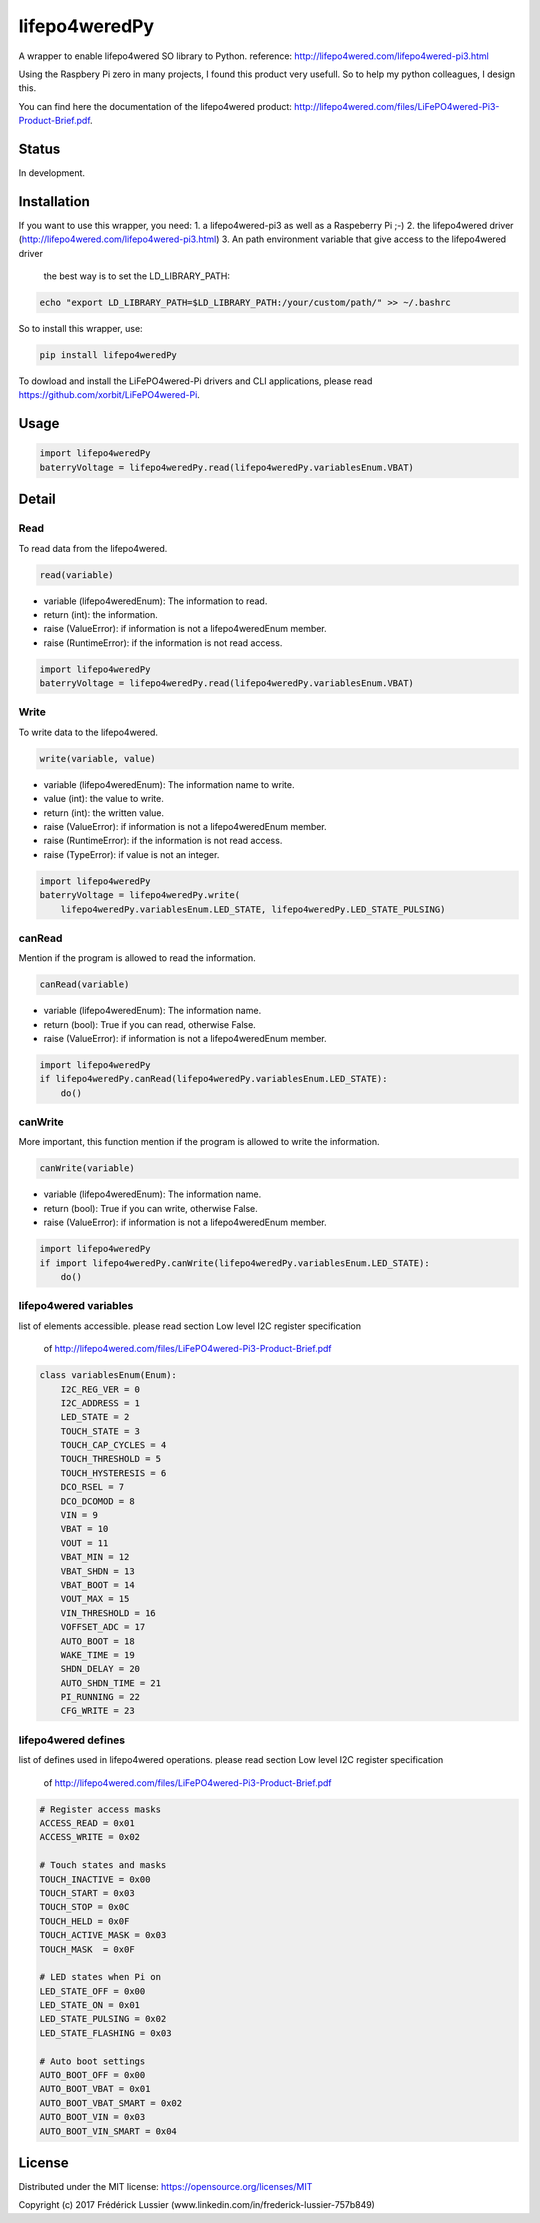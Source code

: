 lifepo4weredPy
=====================

.. image:: https://travis-ci.org/fredericklussier/Lifepo4weredPyWrapper.svg?branch=master
    :target: https://travis-ci.org/fredericklussier/Lifepo4weredPyWrapper

.. image:: https://coveralls.io/repos/github/fredericklussier/Lifepo4weredPyWrapper/badge.svg?branch=master
    :target: https://coveralls.io/github/fredericklussier/Lifepo4weredPyWrapper?branch=master

.. image:: https://badge.fury.io/py/lifepo4weredPy.svg
    :target: https://badge.fury.io/py/lifepo4weredPy

A wrapper to enable lifepo4wered SO library to Python.
reference: http://lifepo4wered.com/lifepo4wered-pi3.html

Using the Raspbery Pi zero in many projects, I found this product
very usefull. So to help my python colleagues, I design this. 

You can find here the documentation of the lifepo4wered product:
http://lifepo4wered.com/files/LiFePO4wered-Pi3-Product-Brief.pdf.

Status
------
In development.

Installation
------------
If you want to use this wrapper, you need:
1. a lifepo4wered-pi3 as well as a Raspeberry Pi ;-)
2. the lifepo4wered driver (http://lifepo4wered.com/lifepo4wered-pi3.html)
3. An path environment variable that give access to the lifepo4wered driver

    the best way is to set the LD_LIBRARY_PATH:
    
.. code-block:: batch

    echo "export LD_LIBRARY_PATH=$LD_LIBRARY_PATH:/your/custom/path/" >> ~/.bashrc

So to install this wrapper, use:

.. code-block:: batch

    pip install lifepo4weredPy


To dowload and install the LiFePO4wered-Pi drivers and CLI applications,
please read https://github.com/xorbit/LiFePO4wered-Pi.


Usage
-----

.. code-block:: python

    import lifepo4weredPy
    baterryVoltage = lifepo4weredPy.read(lifepo4weredPy.variablesEnum.VBAT)

Detail
------

Read
~~~~
To read data from the lifepo4wered.

.. code-block:: python

    read(variable)

* variable (lifepo4weredEnum): The information to read.
* return (int): the information.
* raise (ValueError): if information is not a lifepo4weredEnum member.
* raise (RuntimeError): if the information is not read access.

.. code-block:: python

    import lifepo4weredPy
    baterryVoltage = lifepo4weredPy.read(lifepo4weredPy.variablesEnum.VBAT)

Write
~~~~~
To write data to the lifepo4wered.

.. code-block:: python

    write(variable, value)

* variable (lifepo4weredEnum): The information name to write.
* value (int): the value to write.
* return (int): the written value.
* raise (ValueError): if information is not a lifepo4weredEnum member.
* raise (RuntimeError): if the information is not read access.
* raise (TypeError): if value is not an integer.

.. code-block:: python

    import lifepo4weredPy
    baterryVoltage = lifepo4weredPy.write(
        lifepo4weredPy.variablesEnum.LED_STATE, lifepo4weredPy.LED_STATE_PULSING)

canRead
~~~~~~~
Mention if the program is allowed to read the information.

.. code-block:: python

    canRead(variable)

* variable (lifepo4weredEnum): The information name.
* return (bool): True if you can read, otherwise False.
* raise (ValueError): if information is not a lifepo4weredEnum member.

.. code-block:: python

    import lifepo4weredPy
    if lifepo4weredPy.canRead(lifepo4weredPy.variablesEnum.LED_STATE):
        do()

canWrite
~~~~~~~~
More important, this function mention if the program is allowed to write the information.

.. code-block:: python

    canWrite(variable)

* variable (lifepo4weredEnum): The information name.
* return (bool): True if you can write, otherwise False.
* raise (ValueError): if information is not a lifepo4weredEnum member.

.. code-block:: python

    import lifepo4weredPy
    if import lifepo4weredPy.canWrite(lifepo4weredPy.variablesEnum.LED_STATE):
        do()


lifepo4wered variables
~~~~~~~~~~~~~~~~~~~~~~
list of elements accessible.
please read section Low level I2C register specification
 of http://lifepo4wered.com/files/LiFePO4wered-Pi3-Product-Brief.pdf

.. code-block:: python

    class variablesEnum(Enum):
        I2C_REG_VER = 0
        I2C_ADDRESS = 1
        LED_STATE = 2
        TOUCH_STATE = 3
        TOUCH_CAP_CYCLES = 4
        TOUCH_THRESHOLD = 5
        TOUCH_HYSTERESIS = 6
        DCO_RSEL = 7
        DCO_DCOMOD = 8
        VIN = 9
        VBAT = 10
        VOUT = 11
        VBAT_MIN = 12 
        VBAT_SHDN = 13
        VBAT_BOOT = 14
        VOUT_MAX = 15
        VIN_THRESHOLD = 16
        VOFFSET_ADC = 17
        AUTO_BOOT = 18
        WAKE_TIME = 19
        SHDN_DELAY = 20
        AUTO_SHDN_TIME = 21
        PI_RUNNING = 22
        CFG_WRITE = 23

lifepo4wered defines
~~~~~~~~~~~~~~~~~~~~
list of defines used in lifepo4wered operations.
please read section Low level I2C register specification
 of http://lifepo4wered.com/files/LiFePO4wered-Pi3-Product-Brief.pdf

.. code-block:: python

    # Register access masks
    ACCESS_READ = 0x01
    ACCESS_WRITE = 0x02

    # Touch states and masks
    TOUCH_INACTIVE = 0x00
    TOUCH_START = 0x03
    TOUCH_STOP = 0x0C
    TOUCH_HELD = 0x0F
    TOUCH_ACTIVE_MASK = 0x03
    TOUCH_MASK  = 0x0F

    # LED states when Pi on
    LED_STATE_OFF = 0x00
    LED_STATE_ON = 0x01
    LED_STATE_PULSING = 0x02
    LED_STATE_FLASHING = 0x03

    # Auto boot settings
    AUTO_BOOT_OFF = 0x00
    AUTO_BOOT_VBAT = 0x01
    AUTO_BOOT_VBAT_SMART = 0x02
    AUTO_BOOT_VIN = 0x03
    AUTO_BOOT_VIN_SMART = 0x04

License
-------
Distributed under the MIT license: https://opensource.org/licenses/MIT

Copyright (c) 2017 Frédérick Lussier (www.linkedin.com/in/frederick-lussier-757b849)
